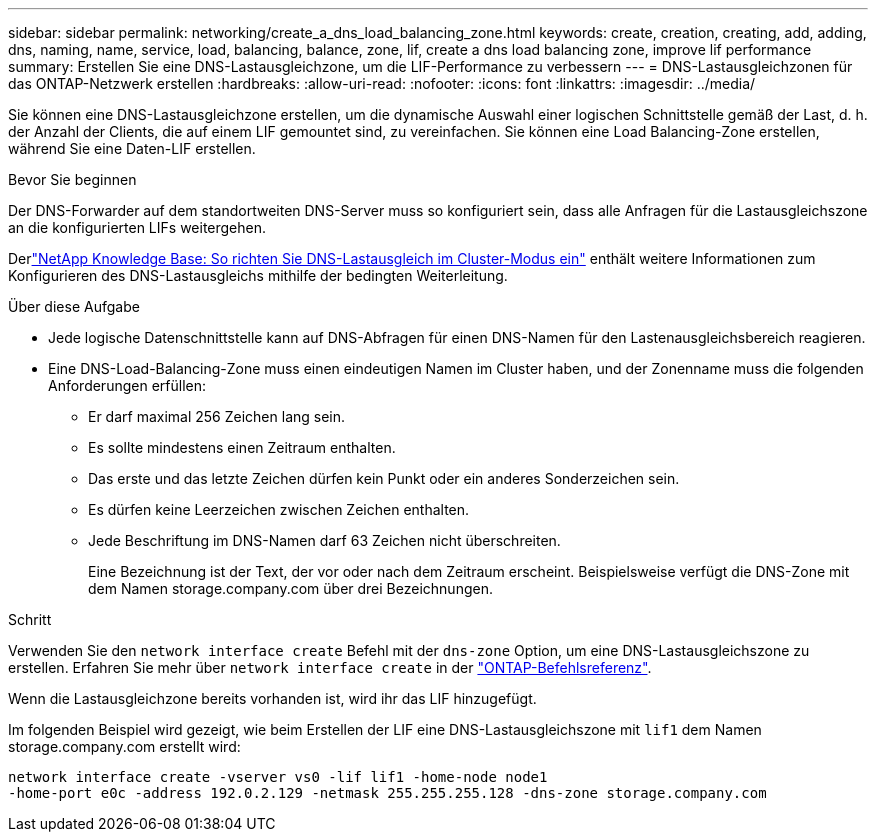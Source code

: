 ---
sidebar: sidebar 
permalink: networking/create_a_dns_load_balancing_zone.html 
keywords: create, creation, creating, add, adding, dns, naming, name, service, load, balancing, balance, zone, lif, create a dns load balancing zone, improve lif performance 
summary: Erstellen Sie eine DNS-Lastausgleichzone, um die LIF-Performance zu verbessern 
---
= DNS-Lastausgleichzonen für das ONTAP-Netzwerk erstellen
:hardbreaks:
:allow-uri-read: 
:nofooter: 
:icons: font
:linkattrs: 
:imagesdir: ../media/


[role="lead"]
Sie können eine DNS-Lastausgleichzone erstellen, um die dynamische Auswahl einer logischen Schnittstelle gemäß der Last, d. h. der Anzahl der Clients, die auf einem LIF gemountet sind, zu vereinfachen. Sie können eine Load Balancing-Zone erstellen, während Sie eine Daten-LIF erstellen.

.Bevor Sie beginnen
Der DNS-Forwarder auf dem standortweiten DNS-Server muss so konfiguriert sein, dass alle Anfragen für die Lastausgleichszone an die konfigurierten LIFs weitergehen.

Derlink:https://kb.netapp.com/Advice_and_Troubleshooting/Data_Storage_Software/ONTAP_OS/How_to_set_up_DNS_load_balancing_in_clustered_Data_ONTAP["NetApp Knowledge Base: So richten Sie DNS-Lastausgleich im Cluster-Modus ein"^] enthält weitere Informationen zum Konfigurieren des DNS-Lastausgleichs mithilfe der bedingten Weiterleitung.

.Über diese Aufgabe
* Jede logische Datenschnittstelle kann auf DNS-Abfragen für einen DNS-Namen für den Lastenausgleichsbereich reagieren.
* Eine DNS-Load-Balancing-Zone muss einen eindeutigen Namen im Cluster haben, und der Zonenname muss die folgenden Anforderungen erfüllen:
+
** Er darf maximal 256 Zeichen lang sein.
** Es sollte mindestens einen Zeitraum enthalten.
** Das erste und das letzte Zeichen dürfen kein Punkt oder ein anderes Sonderzeichen sein.
** Es dürfen keine Leerzeichen zwischen Zeichen enthalten.
** Jede Beschriftung im DNS-Namen darf 63 Zeichen nicht überschreiten.
+
Eine Bezeichnung ist der Text, der vor oder nach dem Zeitraum erscheint. Beispielsweise verfügt die DNS-Zone mit dem Namen storage.company.com über drei Bezeichnungen.





.Schritt
Verwenden Sie den `network interface create` Befehl mit der `dns-zone` Option, um eine DNS-Lastausgleichszone zu erstellen. Erfahren Sie mehr über `network interface create` in der link:https://docs.netapp.com/us-en/ontap-cli/network-interface-create.html["ONTAP-Befehlsreferenz"^].

Wenn die Lastausgleichzone bereits vorhanden ist, wird ihr das LIF hinzugefügt.

Im folgenden Beispiel wird gezeigt, wie beim Erstellen der LIF eine DNS-Lastausgleichszone mit `lif1` dem Namen storage.company.com erstellt wird:

....
network interface create -vserver vs0 -lif lif1 -home-node node1
-home-port e0c -address 192.0.2.129 -netmask 255.255.255.128 -dns-zone storage.company.com
....